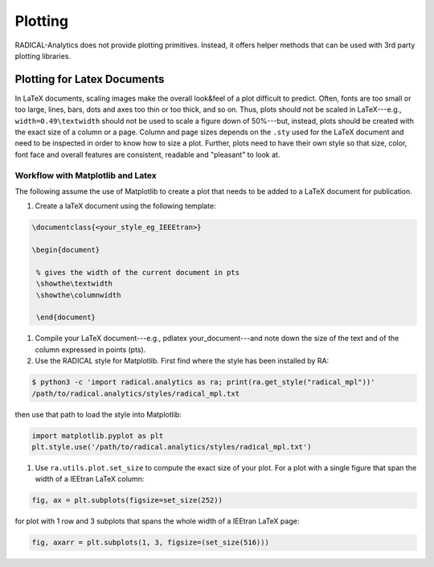 Plotting
========

RADICAL-Analytics does not provide plotting primitives. Instead, it offers helper methods that can be used with 3rd party plotting libraries.

Plotting for Latex Documents
----------------------------

In LaTeX documents, scaling images make the overall look&feel of a plot difficult to predict. Often, fonts are too small or too large, lines, bars, dots and axes too thin or too thick, and so on. Thus, plots should not be scaled in LaTeX---e.g., ``width=0.49\textwidth`` should not be used to scale a figure down of 50%---but, instead, plots should be created with the exact size of a column or a page. Column and page sizes depends on the ``.sty`` used for the LaTeX document and need to be inspected in order to know how to size a plot. Further, plots need to have their own style so that size, color, font face and overall features are consistent, readable and "pleasant" to look at.

Workflow with Matplotlib and Latex
^^^^^^^^^^^^^^^^^^^^^^^^^^^^^^^^^^

The following assume the use of Matplotlib to create a plot that needs to be added to a LaTeX document for publication.

#. Create a laTeX document using the following template:

.. code-block:: latex

   \documentclass{<your_style_eg_IEEEtran>}

   \begin{document}

    % gives the width of the current document in pts
    \showthe\textwidth
    \showthe\columnwidth

    \end{document}

#. Compile your LaTeX document---e.g., pdlatex your_document---and note down the size of the text and of the column expressed in points (pts).
#. Use the RADICAL style for Matplotlib. First find where the style has been installed by RA:

.. code-block:: bash

    $ python3 -c 'import radical.analytics as ra; print(ra.get_style("radical_mpl"))'
    /path/to/radical.analytics/styles/radical_mpl.txt

then use that path to load the style into Matplotlib:

.. code-block:: python

    import matplotlib.pyplot as plt
    plt.style.use('/path/to/radical.analytics/styles/radical_mpl.txt')

#. Use ``ra.utils.plot.set_size`` to compute the exact size of your plot. For a plot with a single figure that span the width of a IEEtran LaTeX column:

.. code-block:: python

    fig, ax = plt.subplots(figsize=set_size(252))

for plot with 1 row and 3 subplots that spans the whole width of a IEEtran LaTeX page:

.. code-block:: python

    fig, axarr = plt.subplots(1, 3, figsize=(set_size(516)))


